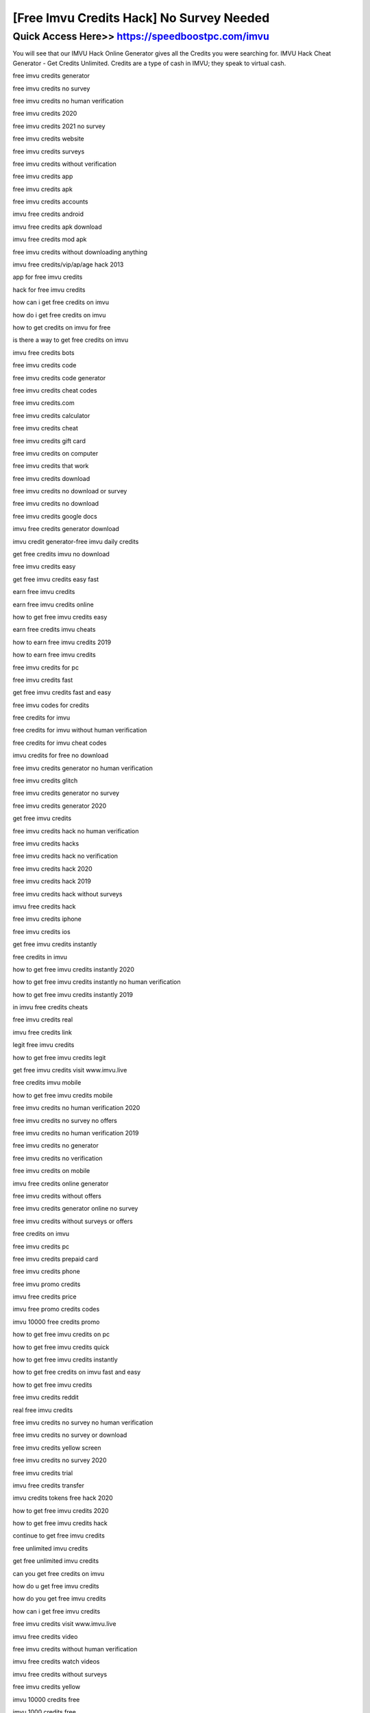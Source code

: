 ****************************************
[Free Imvu Credits Hack] No Survey Needed
****************************************


Quick Access Here>>   https://speedboostpc.com/imvu
============


You will see that our IMVU Hack Online Generator gives all the Credits you were searching for. IMVU Hack Cheat Generator - Get Credits Unlimited. Credits are a type of cash in IMVU; they speak to virtual cash.

free imvu credits generator

free imvu credits no survey

free imvu credits no human verification

free imvu credits 2020

free imvu credits 2021 no survey

free imvu credits website

free imvu credits surveys

free imvu credits without verification

free imvu credits app

free imvu credits apk

free imvu credits accounts

imvu free credits android

imvu free credits apk download

imvu free credits mod apk

free imvu credits without downloading anything

imvu free credits/vip/ap/age hack 2013

app for free imvu credits

hack for free imvu credits

how can i get free credits on imvu

how do i get free credits on imvu

how to get credits on imvu for free

is there a way to get free credits on imvu

imvu free credits bots

free imvu credits code

free imvu credits code generator

free imvu credits cheat codes

free imvu credits.com

free imvu credits calculator

free imvu credits cheat

free imvu credits gift card

free imvu credits on computer

free imvu credits that work

free imvu credits download

free imvu credits no download or survey

free imvu credits no download

free imvu credits google docs

imvu free credits generator download

imvu credit generator-free imvu daily credits

get free credits imvu no download

free imvu credits easy

get free imvu credits easy fast

earn free imvu credits

earn free imvu credits online

how to get free imvu credits easy

earn free credits imvu cheats

how to earn free imvu credits 2019

how to earn free imvu credits

free imvu credits for pc

free imvu credits fast

get free imvu credits fast and easy

free imvu codes for credits

free credits for imvu

free credits for imvu without human verification

free credits for imvu cheat codes

imvu credits for free no download

free imvu credits generator no human verification

free imvu credits glitch

free imvu credits generator no survey

free imvu credits generator 2020

get free imvu credits

free imvu credits hack no human verification

free imvu credits hacks

free imvu credits hack no verification

free imvu credits hack 2020

free imvu credits hack 2019

free imvu credits hack without surveys

imvu free credits hack

free imvu credits iphone

free imvu credits ios

get free imvu credits instantly

free credits in imvu

how to get free imvu credits instantly 2020

how to get free imvu credits instantly no human verification

how to get free imvu credits instantly 2019

in imvu free credits cheats

free imvu credits real

imvu free credits link

legit free imvu credits

how to get free imvu credits legit

get free imvu credits visit www.imvu.live

free credits imvu mobile

how to get free imvu credits mobile

free imvu credits no human verification 2020

free imvu credits no survey no offers

free imvu credits no human verification 2019

free imvu credits no generator

free imvu credits no verification

free imvu credits on mobile

imvu free credits online generator

free imvu credits without offers

free imvu credits generator online no survey

free imvu credits without surveys or offers

free credits on imvu

free imvu credits pc

free imvu credits prepaid card

free imvu credits phone

free imvu promo credits

imvu free credits price

imvu free promo credits codes

imvu 10000 free credits promo

how to get free imvu credits on pc

how to get free imvu credits quick

how to get free imvu credits instantly

how to get free credits on imvu fast and easy

how to get free imvu credits

free imvu credits reddit

real free imvu credits

free imvu credits no survey no human verification

free imvu credits no survey or download

free imvu credits yellow screen

free imvu credits no survey 2020

free imvu credits trial

imvu free credits transfer

imvu credits tokens free hack 2020

how to get free imvu credits 2020

how to get free imvu credits hack

continue to get free imvu credits

free unlimited imvu credits

get free unlimited imvu credits

can you get free credits on imvu

how do u get free imvu credits

how do you get free imvu credits

how can i get free imvu credits

free imvu credits visit www.imvu.live

imvu free credits video

free imvu credits without human verification

imvu free credits watch videos

imvu free credits without surveys

free imvu credits yellow

imvu 10000 credits free

imvu 1000 credits free

how to get 10 000 credits on imvu free

how to get 5000 credits on imvu for free

free imvu credits 2021 no human verification

free imvu credits 2021

free imvu credits 2020 no human verification

free imvu credits 2020 no survey

free imvu credits 2019

free imvu credits 2019 no human verification

imvu free 4000 credits

5000 free imvu credits

imvu 50000 credits free
